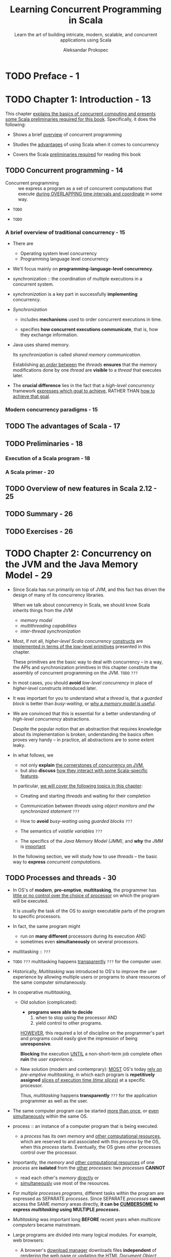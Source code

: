 #+TITLE: Learning Concurrent Programming in Scala
#+SUBTITLE: Learn the art of building intricate, modern, scalable, and concurrent applications using Scala
#+VERSION: 2nd - 2017
#+FOREWORD BY: Martin Odersky, Professor at EPFL, the creator of Scala
#+AUTHOR: Aleksandar Prokopec
#+STARTUP: entitiespretty

* TODO Preface - 1
* TODO Chapter 1: Introduction - 13
  This chapter _explains the basics of concurrent computing and presents some
  Scala preliminaries required for this book_. Specifically, it does the following:

  - Shows a brief _overview_ of concurrent programming

  - Studies the _advantages_ of using Scala when it comes to concurrency

  - Covers the Scala _preliminaries required_ for reading this book

** TODO Concurrent programming - 14
   - Concurrent programming :: we express a program as a set of concurrent
        computations that execute _during OVERLAPPING time intervals and
        coordinate_ in some way.

   - =TODO=

   - =TODO=

*** A brief overview of traditional concurrency - 15
    - There are
      + Operating system level concurrency
      + Programming language level concurrency

    - We'll focus mainly on *programming-language-level concurrency*.

    - synchronization :: the coordination of multiple executions in a concurrent
         system.

    - /synchronization/ is a key part in successfully *implementing* concurrency.

    - /Synchronization/
      + includes *mechanisms* used to order concurrent executions in time.

      + specifies *how concurrent executions communicate*, that is, how they
        exchange information.

    - Java uses shared memory.

      Its /synchronization/ is called /shared memory communication/.

      Establishing _an /order/ between_ the /threads/ *ensures* that the memory
      modifications done by one /thread/ are *visible* to a /thread/ that
      executes later.

    - The *crucial difference* lies in the fact that a /high-level concurrency/
      framework _expresses which goal to achieve_, RATHER THAN _how to achieve
      that goal_.

*** Modern concurrency paradigms - 15

** TODO The advantages of Scala - 17
** TODO Preliminaries - 18
*** Execution of a Scala program - 18
*** A Scala primer - 20

** TODO Overview of new features in Scala 2.12 - 25
** TODO Summary - 26
** TODO Exercises - 26

* TODO Chapter 2: Concurrency on the JVM and the Java Memory Model - 29
  - Since Scala has run primarily on top of JVM, and this fact has driven the
    design of many of its concurrency libraries.

    When we talk about concurrency in Scala, we should know Scala inherits things
    from the JVM
    + /memory model/
    + /multithreading capabilities/
    + /inter-thread synchronization/

  - Most, if not all, /higher-level Scala concurrency/ _constructs_ are
    _implemented in terms of the low-level primitives_ presented in this
    chapter.

    These primitives are the basic way to deal with concurrency -- in a way, the
    APIs and synchronization primitives in this chapter constitute the assembly
    of concurrent programming on the JVM. =TODO= =???=

  - In most cases,
    you should *avoid* /low-level concurrency/ in place of /higher-level/
    constructs introduced later.

  - It was important for you to understand what a /thread/ is, that a /guarded
    block/ is better than /busy-waiting/,
    or
    _why a /memory model/ is useful_.

  - We are convinced that this is essential for a better understanding of
    /high-level concurrency/ abstractions.

    Despite the popular notion that an abstraction that requires knowledge about
    its implementation is broken, understanding the basics often proves very
    handy -- in practice, all abstractions are to some extent leaky.

  - In what follows, we
    + not only *explain* _the cornerstones of concurrency on JVM_,
    + but also *discuss* _how they interact with some Scala-specific features_.

    In particular, _we will cover the following topics in this chapter_:

    + Creating and starting /threads/ and waiting for their completion

    + Communication between /threads/ using /object monitors and the synchronized statement/ =???=

    + How to *avoid* /busy-waiting/ using /guarded blocks/ =???=

    + The semantics of /volatile variables/ =???=

    + The specifics of the /Java Memory Model (JMM)/, and *why* the /JMM/ is
      _important_

    In the following section, we will study how to use /threads/ -- the basic
    way to *express* /concurrent computations/.

** TODO Processes and threads - 30
   - In OS's of *modern*, *pre-emptive*, *multitasking*, the programmer has
     _little or no control over the choice of processor_ on which the program will
     be executed.

     It is usually the task of the OS to assign executable parts of the program
     to specific processors.

   - In fact, the same program might
     + run on *many different* processors during its execution
       AND
     + sometimes even *simultaneously* on several processors.

   - multitasking :: =???=

   - =TODO= =???=
     multitasking happens _transparently_ =???= for the computer user.

   - Historically,
     /Multitasking/ was introduced to OS's to improve the user experience by
     allowing multiple users or programs to share resources of the same computer
     simutaneously.

   - In cooperative /multitasking/,

     + Old solution (complicated):
       * *programs were able to decide*
         1. when to stop using the processor
            AND
         2. yield control to other programs.

       _HOWEVER_,
       this required a lot of discipline on the programmer's part
       and
       programs could easily give the impression of being *unresponsive*.

       *Blocking* the execution _UNTIL_ a non-short-term job complete often
       *ruin* the /user experience/.

     + New solution (modern and contemprary):
       _MOST_ OS's today _rely on_ /pre-emptive multitasking/, in which each
       program is *repetitively assigned* _slices of execution time (/time
       slices/)_ at a specific processor.

       Thus, /multitasking/ happens *transparently* =???= for the application
       programmer as well as the user.

   - The same computer program
     can be started _more than once_, or _even simultaneously_ within the same OS.

   - process :: an instance of a computer program that is being executed.
     + a /process/ has its own /memory/ and _other computational resources_,
       which are reserved to and associated with this /process/ by the OS, when
       this /process/ starts. 
         Eventually, the OS gives other processes control over the processor.

   - Importantly, the /memory/ and _other computational resources_ of one /process/ are
     *isolated* from the _other_ /processes/:
     two /processes/ *CANNOT*
     + read each other's /memory/ _directly_
       or
     + _simultaneously_ use most of the resources.

   - For /multiple processes programs/,
     different tasks within the program are expressed as SEPARATE /processes/.
     Since SEPARATE /processes/ *cannot* access the SAME /memory/ areas
     directly, *it can be _CUMBERSOME_ to express /multitasking/ using MULTIPLE
     /processes/.*

   - /Multitasking/ was important long *BEFORE* recent years when /multicore
     computers/ became mainstream.

   - Large programs are divided into many logical modules.
     For example, web browsers:
     + A browser's _download manager_ downloads files *independent* of
       _rendering_ the web page or updating the HTML /Document Object Model
       (DOM)/.

     + *BUT*
       both independent computations (/threads/) occur as part of the *SAME*
       /process/.

   - threads :: independent computations occurring in the *SAME* /process/.

   - In a typical operating system, there are many *more* /threads/ _than_
     /processors/.

   - Every /thread/ describes
     + the _current state_ of the /program stack/

       * program stack :: a sequence of /method invocations/ that are
            currently being executed, along with the local variables and method
            parameters of each method.

            =From Jian= Sounds like a /frame/, which in JVM means things
            mentioned here.

     + the /program counter/ _DURING_ program execution

       * program counter :: describes the *position* of the current instruction
            in the current /method/.

   - A /processor/ can _advance_ the computation in some /thread/ by manipulating
     + the /STATE/ of its /stack/
       or
     + the /STATE/ of the program objects

     and
     *executing* the instruction at the /current program counter/.

   - When we say that a thread performs an action such as writing to a memory
     location, we mean that the processor executing that thread performs that
     action.

   - In /pre-emptive multitasking/, /thread/ execution is *scheduled by* the OS.

     A programmer *must assume* that the /processor/ _time assigned_ to their
     /thread/ is *UNBIASED* towards other /threads/ in the system.

   - /OS threads/ are a programming facility provided by the OS, usually exposed through an
     OS-specific programming interface.

     Unlike separate /processes/, separate /OS threads/ within the same /process/
     *share* a region of /memory/, and *communicate* by _writing_ to and
     _reading_ parts of that /memory/.

   - /process/ :: (alternative definition)
                  a set of OS /threads/ along with the /memory/ and /resources/
                  *shared* by these /threads/.

   - Having shown the relationship between the /OS threads/ and /processes/,

     _we turn our attention to see how these concepts relate to the JVM , the
     runtime on top of which Scala programs execute._

   - _Starting a new JVM instance_ ALWAYS creates *only one* /process/.

     Within the JVM /process/, MULTIPLE /threads/ can run simultaneously.

     The JVM represents its /threads/ with the ~java.lang.Thread~ /class/.

   - Unlike runtimes for languages such as Python, the JVM _does NOT implement
     its custom_ /threads/. Instead, each /Java thread/ is directly mapped to an
     /OS thread/.

     This means that Java /threads/
     + behave in a _very similar_ way to the /OS threads/

     + the JVM depends on the OS and its restrictions.

   - Scala is a programming language that is by default compiled to the JVM
     bytecode, and the Scala compiler output is largely equivalent to that of
     Java from the JVM's perspective. This allows Scala programs to
     transparently call Java libraries, and in some cases, even vice versa.
     =Re-write=

   - Scala *reuses* the /threading API/ from Java for several reasons.
     + Scala can _transparently_ *interact with* the existing /Java thread model/,
       which is already sufficiently comprehensive.

     + it is useful to *retain* the same /threading API/ *for compatibility
       reasons*, and _there is *NOTHING* fundamentally new_ that Scala can
       introduce with respect to the /Java thread API/.

   - =TODO=
     The rest of this chapter shows
     + how to create /JVM threads/ using Scala
     + how they can be executed
     + how they can communicate.

   - =TODO=
     We will show and discuss several concrete examples.
     Java aficionados, already well-versed in this subject, might choose to skip
     the rest of this chapter.

*** TODO Creating and starting threads - 33
    - Every time a new /JVM process/ starts, *t creates several /threads/ _by
      default_.*

    - The most important /thread/ among them is the /main thread/, which executes
      the ~main~ /method/ of the Scala program.

    - We will show this in the following program, which gets the name of the
      current thread and prints it to the standard output:
      #+BEGIN_SRC scala
        object ThreadsMain extends App {
          val t: Thread = Thread.currentThread
          val name = t.getName
          println(s"I am the thread $name")
        }
      #+END_SRC
      + If you run this program directly, you can see
        =[info] I am the thread main=

      + If you run this program in SBT, you see something like
        =[info] I am the thread run-main-0=
        This is because SBT started our program on a separate /thread/ *inside*
        the SBT /process/.

        * To ensure that the program runs *inside* _a separate JVM process_, type
          ~set fork := true~ in SBT console, and then you can see:
          =[info] I am the thread main=

    - EVERY /thread/ goes through several /thread states/ during its existence.
      When a ~Thread~ object is created, it is initially in the NEW /state/.
      + After the newly created /thread/ object *starts* executing, it goes into
        the /runnable state/.

      + After the /thread/ is *done* executing, the /thread/ object goes into the
        /terminated state/, and _CANNOT execute anymore_.

    - Starting an independent /thread/ of computation consists of *two* steps.
      1. we need to create a ~Thread~ object to allocate the /memory/ for the
         /stack/ and /thread/ /state/.

      2. To _start the computation_, we need to call the ~start~ /method/ on this
         object. We show how to do this in the following example application
         called ~ThreadsCreation~:
         #+BEGIN_SRC scala
           object ThreadsCreation extends App {
             class MyThread extends Thread {
               override def run(): Unit = {
                 println("New thread running.")
               }
             }

             val t = new MyThread
             t.start()
             t.join()
             println("New thread joined.")
           }
         #+END_SRC

      3. A JVM application starts and creates the /main thread/ to execute the
         /method/ call ~main~ (here ~main~ is a /method/ of the
         ~ThreadsCreattion~, and is is synthesized, not write out explicitly)

         In this example, the /main thread/ first creates another /thread/ of
         the ~MyThread~ type and assigns it to ~t~.

      4. Next, the /main thread/ starts ~t~ by calling the ~start~ /method/.
         Calling the ~start~ /method/ eventually results in executing the run
         /method/ from the new /thread/.

         1. The OS is notified that ~t~ must start executing.

         2. When the OS decides to assign the NEW /thread/ to some processor,
            this is largely out of the programmer's control, but the OS must
            ensure that this eventually happens.

         3. After the /main thread/ starts the _NEW /thread/ ~t~,_ it calls its
            ~join~ /method/.

         4. This /method/ halts the execution of the /main thread/ until ~t~
            completes its execution.

            We say that the ~join~ operation puts the /main thread/ into the
            waiting state until ~t~ terminates.

            Importantly, the waiting /thread/ relinquishes its control over the
            processor, and the OS can assign that processor to some other
            /thread/.

*** TODO Atomic execution - 38
*** TODO Reordering - 42

** TODO Monitors and synchronization - 45
*** TODO Deadlocks - 47
*** TODO Guarded blocks - 50
*** TODO Interrupting threads and the graceful shutdown - 55

** TODO Volatile variables - 56
** TODO The Java Memory Model - 58
*** TODO Immutable objects and final fields - 60

** TODO Summary - 62
** TODO Exercises - 63

* TODO Chapter 3: Traditional Building Blocks of Concurrency - 67
** The Executor and ExecutionContext objects - 68
** Atomic primitives - 72
*** Atomic variables - 73
*** Lock-free programming - 76
*** Implementing locks explicitly - 78
*** The ABA problem - 80

** Lazy values - 83
** Concurrent collections - 88
*** Concurrent queues - 89
*** Concurrent sets and maps - 93
*** Concurrent traversals - 98

** Custom concurrent data structures - 101
*** Implementing a lock-free concurrent pool - 102
*** Creating and handling processes - 106

** Summary - 108
** Exercises - 109

* TODO Chapter 4: Asynchronous Programming with Futures and Promises - 112
** Futures - 113
*** Starting future computations - 115
*** Future callbacks - 117
*** Futures and exceptions - 120
*** Using the Try type - 121
*** Fatal exceptions - 123
*** Functional composition on futures - 124

** Promises - 132
*** Converting callback-based APIs - 134
*** Extending the future API - 137
*** Cancellation of asynchronous computations - 138

** Futures and blocking - 141
*** Awaiting futures - 141
*** Blocking in asynchronous computations - 142

** The Scala Async library - 143
** Alternative future frameworks - 146
** Summary - 148
** Exercises - 148

* TODO Chapter 5: Data-Parallel Collections - 152
** Scala collections in a nutshell - 153
** Using parallel collections - 154
*** Parallel collection class hierarchy - 158
*** Configuring the parallelism level - 160
*** Measuring the performance on the JVM - 161

** Caveats with parallel collections - 164
*** Non-parallelizable collections - 164
*** Non-parallelizable operations - 165
*** Side effects in parallel operations - 168
*** Nondeterministic parallel operations - 169
*** Commutative and associative operators - 170

** Using parallel and concurrent collections together - 173
*** Weakly consistent iterators - 174

** Implementing custom parallel collections - 175
*** Splitters - 176
*** Combiners - 179

** Summary - 182
** Exercises - 184

* TODO Chapter 6: Concurrent Programming with Reactive Extensions - 186
** Creating Observable objects - 188
*** Observables and exceptions - 190
*** The Observable contract - 192
*** Implementing custom Observable objects - 194
*** Creating Observables from futures - 195
*** Subscriptions - 196

** Composing Observable objects - 199
*** Nested Observables - 201
*** Failure handling in Observables - 206

** Rx schedulers - 209
*** Using custom schedulers for UI applications - 211

** Subjects and top-down reactive programming - 218
** Summary - 223
** Exercises - 223

* TODO Chapter 7: Software Transactional Memory - 227
** The trouble with atomic variables - 228
** Using Software Transactional Memory - 232
*** Transactional references - 235
*** Using the atomic statement - 236

** Composing transactions - 238
*** The interaction between transactions and side effects - 238
*** Single-operation transactions - 243
*** Nesting transactions - 244
*** Transactions and exceptions - 247

** Retrying transactions - 252
*** Retrying with timeouts - 256

** Transactional collections - 258
*** Transaction-local variables - 258
*** Transactional arrays - 259
*** Transactional maps - 261

** Summary - 263
** Exercises - 264

* TODO Chapter 8: Actors - 267
** Working with actors - 268
*** Creating actor systems and actors - 271
*** Managing unhandled messages - 274
*** Actor behavior and state - 276
*** Akka actor hierarchy - 282
*** Identifying actors - 285
*** The actor lifecycle - 288

** Communication between actors - 292
*** The ask pattern - 294
*** The forward pattern - 297
*** Stopping actors - 298

** Actor supervision - 300
** Remote actors - 306
** Summary - 310
** Exercises - 310

* TODO Chapter 9: Concurrency in Practice - 313
** Choosing the right tools for the job - 314
** Putting it all together – a remote file browser - 319
*** Modeling the filesystem - 320
*** The server interface - 324
*** Client navigation API - 326
*** The client user interface - 330
*** Implementing the client logic - 334
*** Improving the remote file browser - 339

** Debugging concurrent programs - 340
*** Deadlocks and lack of progress - 341
*** Debugging incorrect program outputs - 346
*** Performance debugging - 351

** Summary - 358
** Exercises - 359

* TODO Chapter 10: Reactors - 361
** The need for reactors - 362
** Getting started with Reactors - 364
** The “Hello World” program - 364
** Event streams - 366
*** Lifecycle of an event stream - 367
*** Functional composition of event streams - 369

** Reactors - 371
*** Defining and configuring reactors - 373
*** Using channels - 374

** Schedulers - 377
** Reactor lifecycle - 378
** Reactor system services - 381
*** The logging service - 381
*** The clock service - 382
*** The channels service - 383
*** Custom services - 384

** Protocols - 387
*** Custom server-client protocol - 387
*** Standard server-client protocol - 390
**** Using an existing connector - 391
**** Creating a new connector - 391
**** Creating a protocol-specific reactor prototype - 392
**** Spawning a protocol-specific reactor directly - 393

*** Router protocol - 393
*** Two-way protocol - 395
** Summary - 399
** Exercises - 399

* Index - 402
